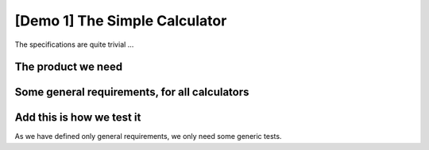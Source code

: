 .. Copyright (C) ALbert Mietus & Sogeti.HT; 2020

.. _demo1:

[Demo 1] The Simple Calculator
******************************

The specifications are quite trivial ...


The product we need
===================

.. demo:: Simple Calculator
   :ID: CALC1
   :tags: demo1

   In this demo, a simple calculator should be designed. It should work with intergers; with a maximal length of 8 digits,

   We use a very simple example, as you probably understand the specifications even with spending a lot of text on it.

Some general requirements, for all  calculators
===============================================

.. req:: Simple Add
   :ID: CALC_ADD
   :links: CALC1;CALC2
   :tags: general

   All calculators should be able to sum two numbers and show the result.

.. req:: Simple Sub
   :ID: CALC_SUB
   :links: CALC1;CALC2
   :tags: general

   All calculators should be able to subtract a number form another number.

.. req:: Simple Multiply
   :ID: CALC_MULT
   :links: CALC1;CALC2
   :tags: general

   All calculators should be able to multiply two numbers.

.. req:: Simple Divide
   :ID: CALC_DIV
   :links: CALC1;CALC2
   :tags: general

   All calculators should be able to divide two numbers.

Add this is how we test it
==========================

As we have defined only general requirements, we only need some generic tests.

.. test:: Basic Simple Addition test
   :id: CALC_TEST_ADD_1
   :links: CALC_ADD;CALC2_1000ND
   :tags: general

   Add the numbers ``2`` and ``5`` and check the result is **7**

.. test:: Advanced Simple Addition test
   :id: CALC_TEST_ADD_2
   :links: CALC_ADD;CALC2_1000ND
   :tags: general

   Add the numbers ``2222`` and ``5555`` and check the result is **7777**

.. test:: A  Simple Subtract test
   :id: CALC_TEST_SUB_1
   :links: CALC_SUB;CALC2_1000ND
   :tags: general

   * Subtract ``5`` from ``7`` and check the result is **2**
   * Subtract ``5555`` from ``7777`` and check the result is **2222**

   Here we specify two test in one test-requirement; just to show another style

.. test::  Simple Multiplication test
   :id: CALC_TEST_MULT_1
   :links: CALC_MULT;CALC2_1000ND
   :tags: general

   You get the idea ...



